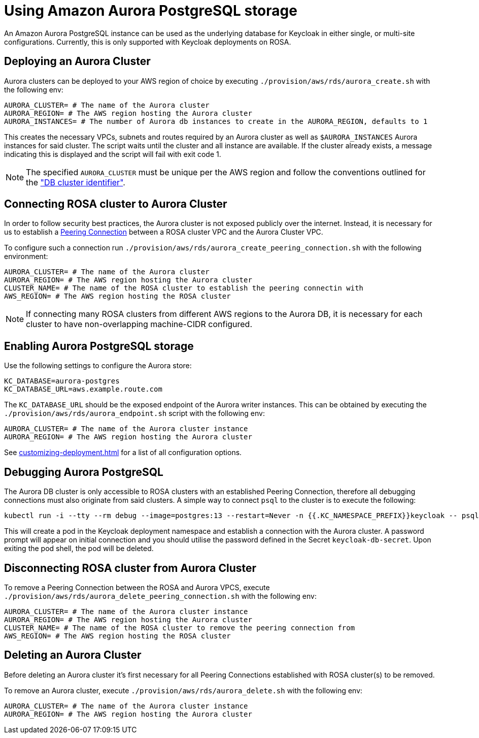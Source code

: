 = Using Amazon Aurora PostgreSQL storage
:description: An Amazon Aurora PostgreSQL instance can be used as the underlying database for Keycloak in either single, or multi-site configurations.

{description}
Currently, this is only supported with Keycloak deployments on ROSA.

== Deploying an Aurora Cluster

Aurora clusters can be deployed to your AWS region of choice by executing `./provision/aws/rds/aurora_create.sh` with the
following env:

[source]
----
AURORA_CLUSTER= # The name of the Aurora cluster
AURORA_REGION= # The AWS region hosting the Aurora cluster
AURORA_INSTANCES= # The number of Aurora db instances to create in the AURORA_REGION, defaults to 1
----

This creates the necessary VPCs, subnets and routes required by an Aurora cluster as well as `$AURORA_INSTANCES` Aurora instances
for said cluster. The script waits until the cluster and all instance are available. If the cluster already exists,
a message indicating this is displayed and the script will fail with exit code 1.

[NOTE]
====
The specified `AURORA_CLUSTER` must be unique per the AWS region and follow the conventions outlined for the
https://docs.aws.amazon.com/AmazonRDS/latest/AuroraUserGuide/Aurora.CreateInstance.html#Aurora.CreateInstance.Settings["DB cluster identifier"].
====

== Connecting ROSA cluster to Aurora Cluster

In order to follow security best practices, the Aurora cluster is not exposed publicly over the internet. Instead, it is
necessary for us to establish a https://docs.aws.amazon.com/vpc/latest/peering/what-is-vpc-peering.html[Peering Connection]
between a ROSA cluster VPC and the Aurora Cluster VPC.

To configure such a connection run `./provision/aws/rds/aurora_create_peering_connection.sh` with the following environment:

[source]
----
AURORA_CLUSTER= # The name of the Aurora cluster
AURORA_REGION= # The AWS region hosting the Aurora cluster
CLUSTER_NAME= # The name of the ROSA cluster to establish the peering connectin with
AWS_REGION= # The AWS region hosting the ROSA cluster
----

NOTE: If connecting many ROSA clusters from different AWS regions to the Aurora DB, it is necessary for each cluster to have non-overlapping machine-CIDR configured.

== Enabling Aurora PostgreSQL storage

Use the following settings to configure the Aurora store:

[source]
----
KC_DATABASE=aurora-postgres
KC_DATABASE_URL=aws.example.route.com
----

The `KC_DATABASE_URL` should be the exposed endpoint of the Aurora writer instances. This can be obtained by executing
the `./provision/aws/rds/aurora_endpoint.sh` script with the following env:

[source]
----
AURORA_CLUSTER= # The name of the Aurora cluster instance
AURORA_REGION= # The AWS region hosting the Aurora cluster
----

See xref:customizing-deployment.adoc[] for a list of all configuration options.

== Debugging Aurora PostgreSQL

The Aurora DB cluster is only accessible to ROSA clusters with an established Peering Connection, therefore all debugging
connections must also originate from said clusters. A simple way to connect `psql` to the cluster is to execute the following:

[source,bash]
----
kubectl run -i --tty --rm debug --image=postgres:13 --restart=Never -n {{.KC_NAMESPACE_PREFIX}}keycloak -- psql -h postgres -d keycloak -U keycloak
----

This will create a pod in the Keycloak deployment namespace and establish a connection with the Aurora cluster. A password
prompt will appear on initial connection and you should utilise the password defined in the Secret `keycloak-db-secret`.
Upon exiting the pod shell, the pod will be deleted.

== Disconnecting ROSA cluster from Aurora Cluster

To remove a Peering Connection between the ROSA and Aurora VPCS, execute `./provision/aws/rds/aurora_delete_peering_connection.sh`
with the following env:

[source]
----
AURORA_CLUSTER= # The name of the Aurora cluster instance
AURORA_REGION= # The AWS region hosting the Aurora cluster
CLUSTER_NAME= # The name of the ROSA cluster to remove the peering connection from
AWS_REGION= # The AWS region hosting the ROSA cluster
----

== Deleting an Aurora Cluster
Before deleting an Aurora cluster it's first necessary for all Peering Connections established with ROSA cluster(s) to
be removed.

To remove an Aurora cluster, execute `./provision/aws/rds/aurora_delete.sh` with the following env:

[source]
----
AURORA_CLUSTER= # The name of the Aurora cluster instance
AURORA_REGION= # The AWS region hosting the Aurora cluster
----
